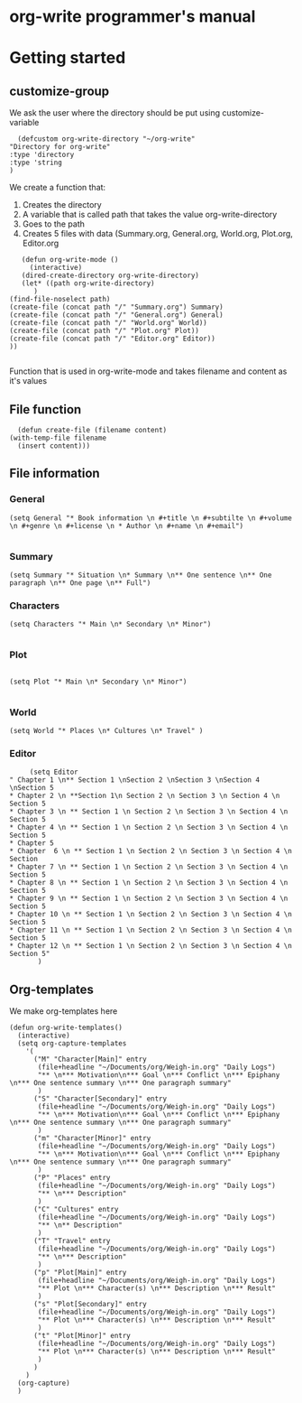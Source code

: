 * org-write programmer's manual
* Getting started
** customize-group
We ask the user where the directory should be put using customize-variable
#+BEGIN_SRC elisp :tangle yes
      (defcustom org-write-directory "~/org-write"
	"Directory for org-write"
	:type 'directory
    :type 'string
    )
#+END_SRC
We create a function that:
1. Creates the directory
2. A variable that is called path that takes the value org-write-directory
3. Goes to the path
4. Creates 5 files with data (Summary.org, General.org, World.org, Plot.org, Editor.org
#+BEGIN_SRC elisp :tangle yes
	     (defun org-write-mode ()
	       (interactive)
	     (dired-create-directory org-write-directory)
	     (let* ((path org-write-directory)
		    )
      (find-file-noselect path)
      (create-file (concat path "/" "Summary.org") Summary)
      (create-file (concat path "/" "General.org") General)
      (create-file (concat path "/" "World.org" World))
      (create-file (concat path "/" "Plot.org" Plot))
      (create-file (concat path "/" "Editor.org" Editor))
      ))

#+END_SRC
Function that is used in org-write-mode and takes filename and content as it's values
** File function

#+begin_src elisp :tangle yes
    (defun create-file (filename content)
  (with-temp-file filename
    (insert content)))
#+end_src
** File information 
*** General
#+begin_src elisp
(setq General "* Book information \n #+title \n #+subtilte \n #+volume \n #+genre \n #+license \n * Author \n #+name \n #+email")

#+end_src

#+RESULTS:
: * Book information 
:  #+title 
:  #+subtilte 
:  #+volume 
:  #+genre 
:  #+license 
:  * Author 
:  #+name 
:  #+email

*** Summary

#+begin_src elisp
    (setq Summary "* Situation \n* Summary \n** One sentence \n** One paragraph \n** One page \n** Full")
#+end_src

#+RESULTS:
: * Situation 
: * Summary 
: ** One sentence 
: ** One paragraph 
: ** One page 
: ** Full

*** Characters
#+begin_src elisp :tangle yes
  (setq Characters "* Main \n* Secondary \n* Minor")

#+end_src

#+RESULTS:
: * Main 
: * Secondary 
: * Minor

*** Plot
#+begin_src elisp :tangle yes

(setq Plot "* Main \n* Secondary \n* Minor")

#+end_src

#+RESULTS:
: * Main 
: * Secondary 
: * Minor

*** World
#+begin_src elisp :tangle yes
(setq World "* Places \n* Cultures \n* Travel" )
#+end_src

*** Editor
#+begin_src elisp :tangle yes
	   (setq Editor
  " Chapter 1 \n** Section 1 \nSection 2 \nSection 3 \nSection 4 \nSection 5
  * Chapter 2 \n **Section 1\n Section 2 \n Section 3 \n Section 4 \n Section 5
  * Chapter 3 \n ** Section 1 \n Section 2 \n Section 3 \n Section 4 \n Section 5
  * Chapter 4 \n ** Section 1 \n Section 2 \n Section 3 \n Section 4 \n Section 5
  * Chapter 5
  * Chapter  6 \n ** Section 1 \n Section 2 \n Section 3 \n Section 4 \n Section
  * Chapter 7 \n ** Section 1 \n Section 2 \n Section 3 \n Section 4 \n Section 5
  * Chapter 8 \n ** Section 1 \n Section 2 \n Section 3 \n Section 4 \n Section 5
  * Chapter 9 \n ** Section 1 \n Section 2 \n Section 3 \n Section 4 \n Section 5
  * Chapter 10 \n ** Section 1 \n Section 2 \n Section 3 \n Section 4 \n Section 5
  * Chapter 11 \n ** Section 1 \n Section 2 \n Section 3 \n Section 4 \n Section 5
  * Chapter 12 \n ** Section 1 \n Section 2 \n Section 3 \n Section 4 \n Section 5" 
		 )
#+end_src

** Org-templates
We make org-templates here
#+begin_src elisp
  (defun org-write-templates()
    (interactive)
    (setq org-capture-templates
	  '(
	    ("M" "Character[Main]" entry
	     (file+headline "~/Documents/org/Weigh-in.org" "Daily Logs")
	     "** \n*** Motivation\n*** Goal \n*** Conflict \n*** Epiphany \n*** One sentence summary \n*** One paragraph summary"
	     )
	    ("S" "Character[Secondary]" entry
	     (file+headline "~/Documents/org/Weigh-in.org" "Daily Logs")
	     "** \n*** Motivation\n*** Goal \n*** Conflict \n*** Epiphany \n*** One sentence summary \n*** One paragraph summary"
	     )
	    ("m" "Character[Minor]" entry
	     (file+headline "~/Documents/org/Weigh-in.org" "Daily Logs")
	     "** \n*** Motivation\n*** Goal \n*** Conflict \n*** Epiphany \n*** One sentence summary \n*** One paragraph summary"
	     )
	    ("P" "Places" entry
	     (file+headline "~/Documents/org/Weigh-in.org" "Daily Logs")
	     "** \n*** Description"
	     )
	    ("C" "Cultures" entry
	     (file+headline "~/Documents/org/Weigh-in.org" "Daily Logs")
	     "** \n** Description"
	     )
	    ("T" "Travel" entry
	     (file+headline "~/Documents/org/Weigh-in.org" "Daily Logs")
	     "** \n*** Description"
	     )
	    ("p" "Plot[Main]" entry
	     (file+headline "~/Documents/org/Weigh-in.org" "Daily Logs")
	     "** Plot \n*** Character(s) \n*** Description \n*** Result"
	     )
	    ("s" "Plot[Secondary]" entry
	     (file+headline "~/Documents/org/Weigh-in.org" "Daily Logs")
	     "** Plot \n*** Character(s) \n*** Description \n*** Result"
	     )
	    ("t" "Plot[Minor]" entry
	     (file+headline "~/Documents/org/Weigh-in.org" "Daily Logs")
	     "** Plot \n*** Character(s) \n*** Description \n*** Result"
	     )
	    )
	  )
    (org-capture)
    )
#+end_src
